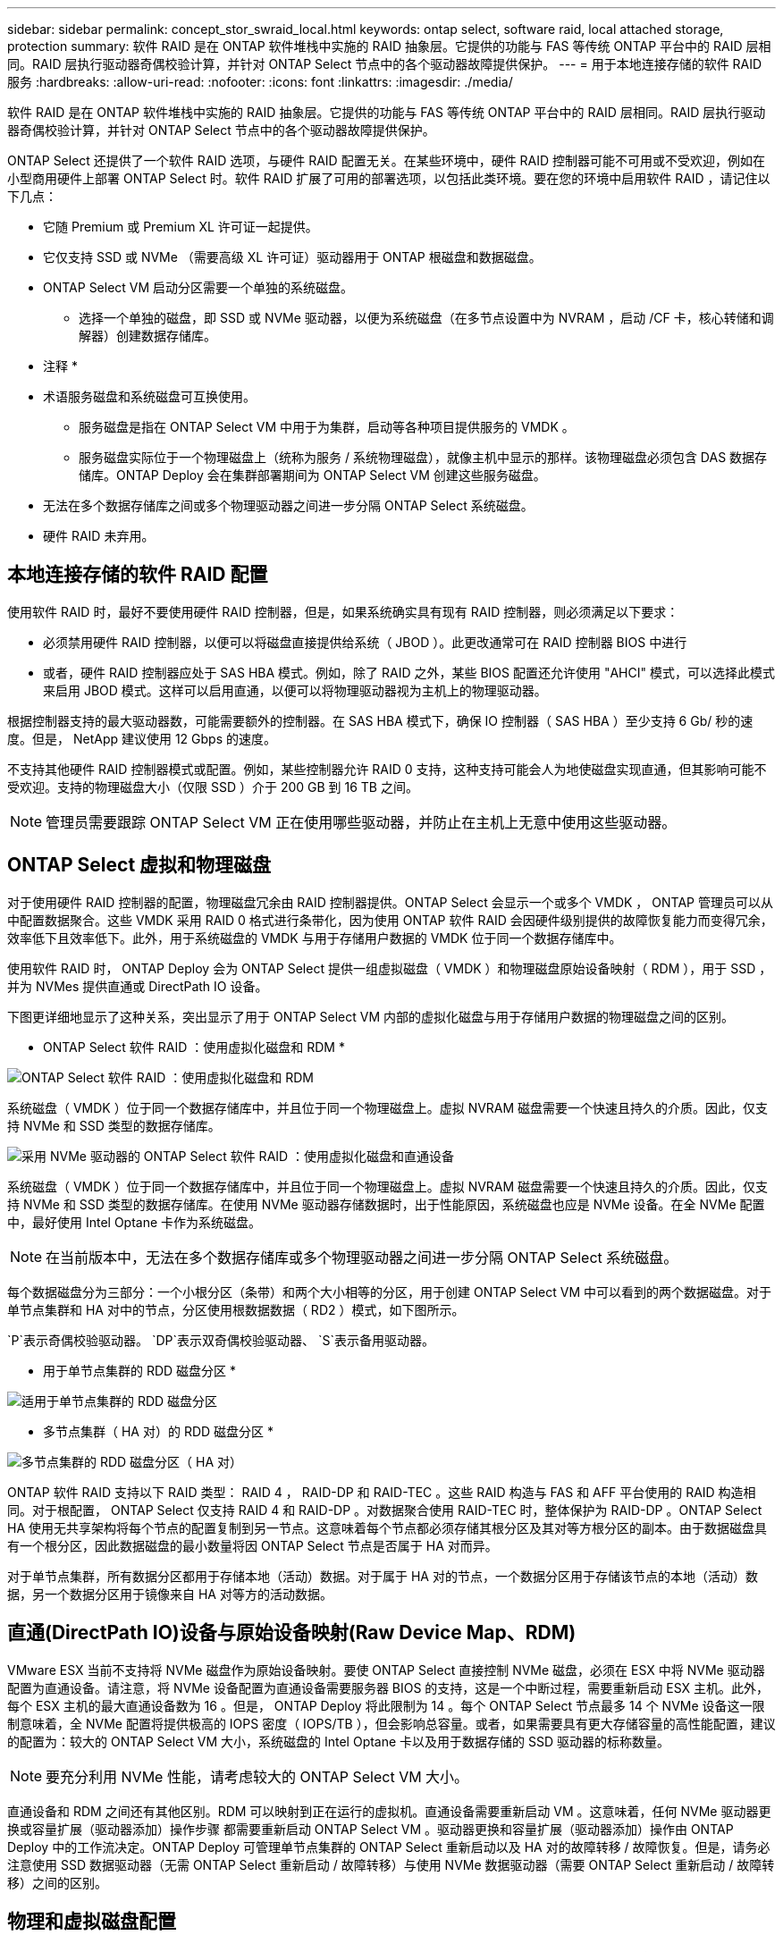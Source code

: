 ---
sidebar: sidebar 
permalink: concept_stor_swraid_local.html 
keywords: ontap select, software raid, local attached storage, protection 
summary: 软件 RAID 是在 ONTAP 软件堆栈中实施的 RAID 抽象层。它提供的功能与 FAS 等传统 ONTAP 平台中的 RAID 层相同。RAID 层执行驱动器奇偶校验计算，并针对 ONTAP Select 节点中的各个驱动器故障提供保护。 
---
= 用于本地连接存储的软件 RAID 服务
:hardbreaks:
:allow-uri-read: 
:nofooter: 
:icons: font
:linkattrs: 
:imagesdir: ./media/


[role="lead"]
软件 RAID 是在 ONTAP 软件堆栈中实施的 RAID 抽象层。它提供的功能与 FAS 等传统 ONTAP 平台中的 RAID 层相同。RAID 层执行驱动器奇偶校验计算，并针对 ONTAP Select 节点中的各个驱动器故障提供保护。

ONTAP Select 还提供了一个软件 RAID 选项，与硬件 RAID 配置无关。在某些环境中，硬件 RAID 控制器可能不可用或不受欢迎，例如在小型商用硬件上部署 ONTAP Select 时。软件 RAID 扩展了可用的部署选项，以包括此类环境。要在您的环境中启用软件 RAID ，请记住以下几点：

* 它随 Premium 或 Premium XL 许可证一起提供。
* 它仅支持 SSD 或 NVMe （需要高级 XL 许可证）驱动器用于 ONTAP 根磁盘和数据磁盘。
* ONTAP Select VM 启动分区需要一个单独的系统磁盘。
+
** 选择一个单独的磁盘，即 SSD 或 NVMe 驱动器，以便为系统磁盘（在多节点设置中为 NVRAM ，启动 /CF 卡，核心转储和调解器）创建数据存储库。




* 注释 *

* 术语服务磁盘和系统磁盘可互换使用。
+
** 服务磁盘是指在 ONTAP Select VM 中用于为集群，启动等各种项目提供服务的 VMDK 。
** 服务磁盘实际位于一个物理磁盘上（统称为服务 / 系统物理磁盘），就像主机中显示的那样。该物理磁盘必须包含 DAS 数据存储库。ONTAP Deploy 会在集群部署期间为 ONTAP Select VM 创建这些服务磁盘。


* 无法在多个数据存储库之间或多个物理驱动器之间进一步分隔 ONTAP Select 系统磁盘。
* 硬件 RAID 未弃用。




== 本地连接存储的软件 RAID 配置

使用软件 RAID 时，最好不要使用硬件 RAID 控制器，但是，如果系统确实具有现有 RAID 控制器，则必须满足以下要求：

* 必须禁用硬件 RAID 控制器，以便可以将磁盘直接提供给系统（ JBOD ）。此更改通常可在 RAID 控制器 BIOS 中进行
* 或者，硬件 RAID 控制器应处于 SAS HBA 模式。例如，除了 RAID 之外，某些 BIOS 配置还允许使用 "AHCI" 模式，可以选择此模式来启用 JBOD 模式。这样可以启用直通，以便可以将物理驱动器视为主机上的物理驱动器。


根据控制器支持的最大驱动器数，可能需要额外的控制器。在 SAS HBA 模式下，确保 IO 控制器（ SAS HBA ）至少支持 6 Gb/ 秒的速度。但是， NetApp 建议使用 12 Gbps 的速度。

不支持其他硬件 RAID 控制器模式或配置。例如，某些控制器允许 RAID 0 支持，这种支持可能会人为地使磁盘实现直通，但其影响可能不受欢迎。支持的物理磁盘大小（仅限 SSD ）介于 200 GB 到 16 TB 之间。


NOTE: 管理员需要跟踪 ONTAP Select VM 正在使用哪些驱动器，并防止在主机上无意中使用这些驱动器。



== ONTAP Select 虚拟和物理磁盘

对于使用硬件 RAID 控制器的配置，物理磁盘冗余由 RAID 控制器提供。ONTAP Select 会显示一个或多个 VMDK ， ONTAP 管理员可以从中配置数据聚合。这些 VMDK 采用 RAID 0 格式进行条带化，因为使用 ONTAP 软件 RAID 会因硬件级别提供的故障恢复能力而变得冗余，效率低下且效率低下。此外，用于系统磁盘的 VMDK 与用于存储用户数据的 VMDK 位于同一个数据存储库中。

使用软件 RAID 时， ONTAP Deploy 会为 ONTAP Select 提供一组虚拟磁盘（ VMDK ）和物理磁盘原始设备映射（ RDM ），用于 SSD ，并为 NVMes 提供直通或 DirectPath IO 设备。

下图更详细地显示了这种关系，突出显示了用于 ONTAP Select VM 内部的虚拟化磁盘与用于存储用户数据的物理磁盘之间的区别。

* ONTAP Select 软件 RAID ：使用虚拟化磁盘和 RDM *

image:ST_18.PNG["ONTAP Select 软件 RAID ：使用虚拟化磁盘和 RDM"]

系统磁盘（ VMDK ）位于同一个数据存储库中，并且位于同一个物理磁盘上。虚拟 NVRAM 磁盘需要一个快速且持久的介质。因此，仅支持 NVMe 和 SSD 类型的数据存储库。

image:ST_19.PNG["采用 NVMe 驱动器的 ONTAP Select 软件 RAID ：使用虚拟化磁盘和直通设备"]

系统磁盘（ VMDK ）位于同一个数据存储库中，并且位于同一个物理磁盘上。虚拟 NVRAM 磁盘需要一个快速且持久的介质。因此，仅支持 NVMe 和 SSD 类型的数据存储库。在使用 NVMe 驱动器存储数据时，出于性能原因，系统磁盘也应是 NVMe 设备。在全 NVMe 配置中，最好使用 Intel Optane 卡作为系统磁盘。


NOTE: 在当前版本中，无法在多个数据存储库或多个物理驱动器之间进一步分隔 ONTAP Select 系统磁盘。

每个数据磁盘分为三部分：一个小根分区（条带）和两个大小相等的分区，用于创建 ONTAP Select VM 中可以看到的两个数据磁盘。对于单节点集群和 HA 对中的节点，分区使用根数据数据（ RD2 ）模式，如下图所示。

`P`表示奇偶校验驱动器。 `DP`表示双奇偶校验驱动器、 `S`表示备用驱动器。

* 用于单节点集群的 RDD 磁盘分区 *

image:ST_19.jpg["适用于单节点集群的 RDD 磁盘分区"]

* 多节点集群（ HA 对）的 RDD 磁盘分区 *

image:ST_20.jpg["多节点集群的 RDD 磁盘分区（ HA 对）"]

ONTAP 软件 RAID 支持以下 RAID 类型： RAID 4 ， RAID-DP 和 RAID-TEC 。这些 RAID 构造与 FAS 和 AFF 平台使用的 RAID 构造相同。对于根配置， ONTAP Select 仅支持 RAID 4 和 RAID-DP 。对数据聚合使用 RAID-TEC 时，整体保护为 RAID-DP 。ONTAP Select HA 使用无共享架构将每个节点的配置复制到另一节点。这意味着每个节点都必须存储其根分区及其对等方根分区的副本。由于数据磁盘具有一个根分区，因此数据磁盘的最小数量将因 ONTAP Select 节点是否属于 HA 对而异。

对于单节点集群，所有数据分区都用于存储本地（活动）数据。对于属于 HA 对的节点，一个数据分区用于存储该节点的本地（活动）数据，另一个数据分区用于镜像来自 HA 对等方的活动数据。



== 直通(DirectPath IO)设备与原始设备映射(Raw Device Map、RDM)

VMware ESX 当前不支持将 NVMe 磁盘作为原始设备映射。要使 ONTAP Select 直接控制 NVMe 磁盘，必须在 ESX 中将 NVMe 驱动器配置为直通设备。请注意，将 NVMe 设备配置为直通设备需要服务器 BIOS 的支持，这是一个中断过程，需要重新启动 ESX 主机。此外，每个 ESX 主机的最大直通设备数为 16 。但是， ONTAP Deploy 将此限制为 14 。每个 ONTAP Select 节点最多 14 个 NVMe 设备这一限制意味着，全 NVMe 配置将提供极高的 IOPS 密度（ IOPS/TB ），但会影响总容量。或者，如果需要具有更大存储容量的高性能配置，建议的配置为：较大的 ONTAP Select VM 大小，系统磁盘的 Intel Optane 卡以及用于数据存储的 SSD 驱动器的标称数量。


NOTE: 要充分利用 NVMe 性能，请考虑较大的 ONTAP Select VM 大小。

直通设备和 RDM 之间还有其他区别。RDM 可以映射到正在运行的虚拟机。直通设备需要重新启动 VM 。这意味着，任何 NVMe 驱动器更换或容量扩展（驱动器添加）操作步骤 都需要重新启动 ONTAP Select VM 。驱动器更换和容量扩展（驱动器添加）操作由 ONTAP Deploy 中的工作流决定。ONTAP Deploy 可管理单节点集群的 ONTAP Select 重新启动以及 HA 对的故障转移 / 故障恢复。但是，请务必注意使用 SSD 数据驱动器（无需 ONTAP Select 重新启动 / 故障转移）与使用 NVMe 数据驱动器（需要 ONTAP Select 重新启动 / 故障转移）之间的区别。



== 物理和虚拟磁盘配置

为了提供更加简化的用户体验， ONTAP Deploy 会自动从指定的数据存储库（物理系统磁盘）配置系统（虚拟）磁盘，并将其连接到 ONTAP Select VM 。此操作会在初始设置期间自动执行，以便 ONTAP Select VM 可以启动。RDM 将进行分区，并自动构建根聚合。如果 ONTAP Select 节点属于 HA 对，则数据分区会自动分配给本地存储池和镜像存储池。此分配会在集群创建操作和存储添加操作期间自动进行。

由于 ONTAP Select VM 上的数据磁盘与底层物理磁盘相关联，因此使用更多物理磁盘创建配置会对性能产生影响。


NOTE: 根聚合的 RAID 组类型取决于可用磁盘的数量。ONTAP Deploy 会选择适当的 RAID 组类型。如果为节点分配了足够的磁盘，则会使用 RAID-DP ，否则会创建 RAID-4 根聚合。

在使用软件 RAID 向 ONTAP Select VM 添加容量时，管理员必须考虑物理驱动器大小和所需的驱动器数量。有关详细信息，请参见一节link:concept_stor_capacity_inc.html["增加存储容量"]。

与 FAS 和 AFF 系统类似，只能向现有 RAID 组添加容量相等或更大的驱动器。容量较大的驱动器的大小合适。如果要创建新的 RAID 组，则新的 RAID 组大小应与现有 RAID 组大小匹配，以确保整体聚合性能不会下降。



== 将ONTAP Select磁盘与对应的ESX磁盘进行匹配

ONTAP Select 磁盘通常标记为 NET x.y 。您可以使用以下 ONTAP 命令获取磁盘 UUID ：

[listing]
----
<system name>::> disk show NET-1.1
Disk: NET-1.1
Model: Micron_5100_MTFD
Serial Number: 1723175C0B5E
UID: *500A0751:175C0B5E*:00000000:00000000:00000000:00000000:00000000:00000000:00000000:00000000
BPS: 512
Physical Size: 894.3GB
Position: shared
Checksum Compatibility: advanced_zoned
Aggregate: -
Plex: -This UID can be matched with the device UID displayed in the ‘storage devices’ tab for the ESX host
----
image:ST_21.jpg["将 ONTAP Select 磁盘与相应的 ESX 磁盘匹配"]

在 ESXi Shell 中，您可以输入以下命令，使给定物理磁盘（通过 na.unique-id 标识）的 LED 闪烁。

[listing]
----
esxcli storage core device set -d <naa_id> -l=locator -L=<seconds>
----


== 使用软件 RAID 时出现多个驱动器故障

系统可能会遇到多个驱动器同时处于故障状态的情况。系统的行为取决于聚合 RAID 保护和故障驱动器的数量。

RAID4 聚合可以承受一个磁盘故障， RAID-DP 聚合可以承受两个磁盘故障，而 RAID-TEC 聚合可以承受三个磁盘故障。

如果故障磁盘数小于 RAID 类型支持的最大故障数，并且备用磁盘可用，则重建过程将自动开始。如果备用磁盘不可用，则聚合将在降级状态下提供数据，直到添加备用磁盘为止。

如果故障磁盘数超过 RAID 类型支持的最大故障数，则本地丛将标记为故障，并且聚合状态为降级。数据由 HA 配对节点上的第二个丛提供。这意味着，节点 1 的任何 I/O 请求都会通过集群互连端口 e0e （ iSCSI ）发送到物理上位于节点 2 上的磁盘。如果第二个丛也发生故障，则聚合将标记为发生故障，并且数据不可用。

必须删除并重新创建故障丛，才能恢复正确的数据镜像。请注意，如果多磁盘故障导致数据聚合降级，则根聚合也会降级。ONTAP Select 使用根 - 数据 - 数据（ RDD ）分区方案将每个物理驱动器拆分为一个根分区和两个数据分区。因此，丢失一个或多个磁盘可能会影响多个聚合，包括本地根聚合或远程根聚合的副本，以及本地数据聚合和远程数据聚合的副本。

[listing]
----
C3111E67::> storage aggregate plex delete -aggregate aggr1 -plex plex1
Warning: Deleting plex "plex1" of mirrored aggregate "aggr1" in a non-shared HA configuration will disable its synchronous mirror protection and disable
         negotiated takeover of node "sti-rx2540-335a" when aggregate "aggr1" is online.
Do you want to continue? {y|n}: y
[Job 78] Job succeeded: DONE

C3111E67::> storage aggregate mirror -aggregate aggr1
Info: Disks would be added to aggregate "aggr1" on node "sti-rx2540-335a" in the following manner:
      Second Plex
        RAID Group rg0, 5 disks (advanced_zoned checksum, raid_dp)
                                                            Usable Physical
          Position   Disk                      Type           Size     Size
          ---------- ------------------------- ---------- -------- --------
          shared     NET-3.2                   SSD               -        -
          shared     NET-3.3                   SSD               -        -
          shared     NET-3.4                   SSD         208.4GB  208.4GB
          shared     NET-3.5                   SSD         208.4GB  208.4GB
          shared     NET-3.12                  SSD         208.4GB  208.4GB

      Aggregate capacity available for volume use would be 526.1GB.
      625.2GB would be used from capacity license.
Do you want to continue? {y|n}: y

C3111E67::> storage aggregate show-status -aggregate aggr1
Owner Node: sti-rx2540-335a
 Aggregate: aggr1 (online, raid_dp, mirrored) (advanced_zoned checksums)
  Plex: /aggr1/plex0 (online, normal, active, pool0)
   RAID Group /aggr1/plex0/rg0 (normal, advanced_zoned checksums)
                                                              Usable Physical
     Position Disk                        Pool Type     RPM     Size     Size Status
     -------- --------------------------- ---- ----- ------ -------- -------- ----------
     shared   NET-1.1                      0   SSD        -  205.1GB  447.1GB (normal)
     shared   NET-1.2                      0   SSD        -  205.1GB  447.1GB (normal)
     shared   NET-1.3                      0   SSD        -  205.1GB  447.1GB (normal)
     shared   NET-1.10                     0   SSD        -  205.1GB  447.1GB (normal)
     shared   NET-1.11                     0   SSD        -  205.1GB  447.1GB (normal)
  Plex: /aggr1/plex3 (online, normal, active, pool1)
   RAID Group /aggr1/plex3/rg0 (normal, advanced_zoned checksums)
                                                              Usable Physical
     Position Disk                        Pool Type     RPM     Size     Size Status
     -------- --------------------------- ---- ----- ------ -------- -------- ----------
     shared   NET-3.2                      1   SSD        -  205.1GB  447.1GB (normal)
     shared   NET-3.3                      1   SSD        -  205.1GB  447.1GB (normal)
     shared   NET-3.4                      1   SSD        -  205.1GB  447.1GB (normal)
     shared   NET-3.5                      1   SSD        -  205.1GB  447.1GB (normal)
     shared   NET-3.12                     1   SSD        -  205.1GB  447.1GB (normal)
10 entries were displayed..
----

NOTE: 要测试或模拟一个或多个驱动器故障、请使用 `storage disk fail -disk NET-x.y -immediate`命令。如果系统中有备用磁盘，聚合将开始重建。您可以使用命令检查重建状态 `storage aggregate show`。您可以使用 ONTAP Deploy 删除模拟故障驱动器。请注意，ONTAP已将驱动器标记为 `Broken`。驱动器实际上未损坏，可以使用 ONTAP Deploy 重新添加。要擦除损坏的标签，请在 ONTAP Select 命令行界面中输入以下命令：

[listing]
----
set advanced
disk unfail -disk NET-x.y -spare true
disk show -broken
----
最后一个命令的输出应为空。



== 虚拟化 NVRAM

NetApp FAS 系统通常配备物理 NVRAM PCI 卡。此卡是一种高性能卡，包含非易失性闪存，可显著提升写入性能。为此，它授予 ONTAP 立即确认传入的写入客户端的能力。此外，它还可以计划在一个称为转存的过程中将修改后的数据块移回速度较慢的存储介质。

商用系统通常不安装此类设备。因此， NVRAM 卡的功能已虚拟化并置于 ONTAP Select 系统启动磁盘上的分区中。因此，放置实例的系统虚拟磁盘极为重要。
